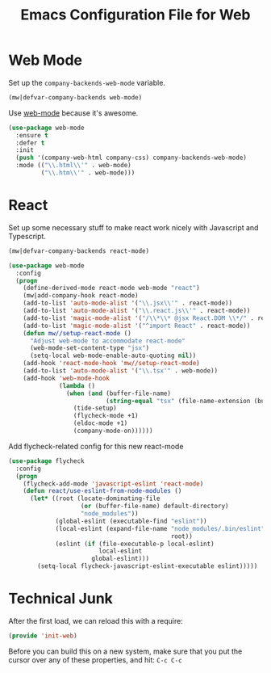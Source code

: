 #+TITLE:  Emacs Configuration File for Web
#+AUTHOR: Michael Westbom
#+EMAIL: michael@westbom.co

* Web Mode


  Set up the =company-backends-web-mode= variable.

  #+BEGIN_SRC emacs-lisp
    (mw|defvar-company-backends web-mode)
  #+END_SRC

  Use [[http://web-mode.org/][web-mode]] because it's awesome.

  #+BEGIN_SRC emacs-lisp
    (use-package web-mode
      :ensure t
      :defer t
      :init
      (push '(company-web-html company-css) company-backends-web-mode)
      :mode (("\\.html\\'" . web-mode)
             ("\\.htm\\'" . web-mode)))
    #+END_SRC

* React

  Set up some necessary stuff to make react work nicely with
  Javascript and Typescript.

  #+BEGIN_SRC emacs-lisp
    (mw|defvar-company-backends react-mode)

    (use-package web-mode
      :config
      (progn
        (define-derived-mode react-mode web-mode "react")
        (mw|add-company-hook react-mode)
        (add-to-list 'auto-mode-alist '("\\.jsx\\'" . react-mode))
        (add-to-list 'auto-mode-alist '("\\.react.js\\'" . react-mode))
        (add-to-list 'magic-mode-alist '("/\\*\\* @jsx React.DOM \\*/" . react-mode))
        (add-to-list 'magic-mode-alist '("^import React" . react-mode))
        (defun mw//setup-react-mode ()
          "Adjust web-mode to accommodate react-mode"
          (web-mode-set-content-type "jsx")
          (setq-local web-mode-enable-auto-quoting nil))
        (add-hook 'react-mode-hook 'mw//setup-react-mode)
        (add-to-list 'auto-mode-alist '("\\.tsx'" . web-mode))
        (add-hook 'web-mode-hook
                  (lambda ()
                    (when (and (buffer-file-name)
                               (string-equal "tsx" (file-name-extension (buffer-file-name))))
                      (tide-setup)
                      (flycheck-mode +1)
                      (eldoc-mode +1)
                      (company-mode-on))))))
  #+END_SRC

  Add flycheck-related config for this new react-mode

  #+BEGIN_SRC emacs-lisp
    (use-package flycheck
      :config
      (progn
        (flycheck-add-mode 'javascript-eslint 'react-mode)
        (defun react/use-eslint-from-node-modules ()
          (let* ((root (locate-dominating-file
                        (or (buffer-file-name) default-directory)
                        "node_modules"))
                 (global-eslint (executable-find "eslint"))
                 (local-eslint (expand-file-name "node_modules/.bin/eslint"
                                                 root))
                 (eslint (if (file-executable-p local-eslint)
                             local-eslint
                           global-eslint)))
            (setq-local flycheck-javascript-eslint-executable eslint)))))
  #+END_SRC

* Technical Junk

  After the first load, we can reload this with a require:

  #+BEGIN_SRC emacs-lisp
    (provide 'init-web)
  #+END_SRC

  Before you can build this on a new system, make sure that you put
  the cursor over any of these properties, and hit: =C-c C-c=

#+DESCRIPTION: A literate programming version of my Emacs web-mode config, loaded by the .emacs file.
#+PROPERTY:    header-args :results silent
#+PROPERTY:    header-args:sh  :tangle no
#+PROPERTY:    header-args:emacs-lisp :tangle ~/.emacs.d/elisp/init-web.el
#+PROPERTY:    header-args :eval no-export
#+PROPERTY:    header-args :comments org
#+OPTIONS:     num:nil toc:nil todo:nil tasks:nil tags:nil
#+OPTIONS:     skip:nil author:nil email:nil creator:nil timestamp:nil
#+INFOJS_OPT:  view:nil toc:nil ltoc:t mouse:underline buttons:0 path:http://orgmode.org/org-info.js
